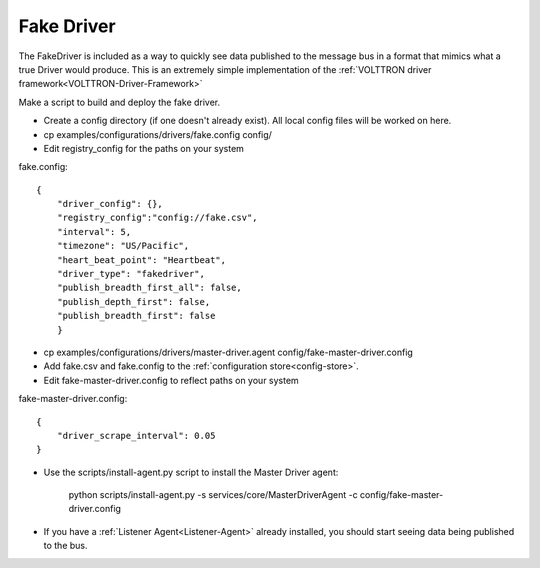 .. _FakeDriver:

Fake Driver
===========

The FakeDriver is included as a way to quickly see data published to the message bus in a format 
that mimics what a true Driver would produce. This is an extremely simple implementation of the 
:ref:`VOLTTRON driver framework<VOLTTRON-Driver-Framework>`   

Make a script to build and deploy the fake driver.

- Create a config directory (if one doesn't already exist). All local config files will be 
  worked on here.
- cp examples/configurations/drivers/fake.config config/
- Edit registry_config for the paths on your system

fake.config::

    {
        "driver_config": {},
        "registry_config":"config://fake.csv",
        "interval": 5,
        "timezone": "US/Pacific",
        "heart_beat_point": "Heartbeat",
        "driver_type": "fakedriver",
        "publish_breadth_first_all": false,
        "publish_depth_first": false,
        "publish_breadth_first": false
   	}

- cp examples/configurations/drivers/master-driver.agent config/fake-master-driver.config
- Add fake.csv and fake.config to the :ref:`configuration store<config-store>`.
- Edit fake-master-driver.config to reflect paths on your system

fake-master-driver.config::

    {
        "driver_scrape_interval": 0.05
    }

- Use the scripts/install-agent.py script to install the Master Driver agent:

    python scripts/install-agent.py -s services/core/MasterDriverAgent -c config/fake-master-driver.config

- If you have a :ref:`Listener Agent<Listener-Agent>` already installed, you should start seeing data being published to the bus.
